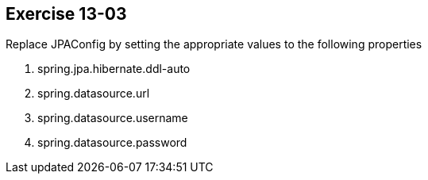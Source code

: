 == Exercise 13-03

Replace JPAConfig by setting the appropriate values to the following properties


. spring.jpa.hibernate.ddl-auto
. spring.datasource.url
. spring.datasource.username
. spring.datasource.password